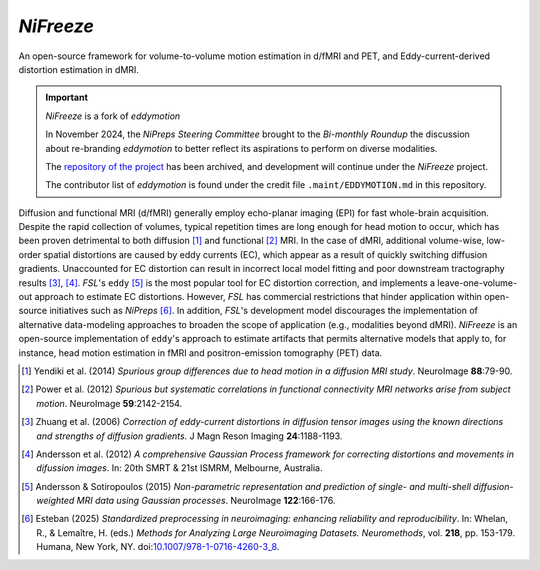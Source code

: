 *NiFreeze*
============
An open-source framework for volume-to-volume motion estimation in d/fMRI and PET,
and Eddy-current-derived distortion estimation in dMRI.

.. important:: *NiFreeze* is a fork of *eddymotion*

   In November 2024, the *NiPreps Steering Committee* brought to the *Bi-monthly Roundup*
   the discussion about re-branding *eddymotion* to better reflect its aspirations to
   perform on diverse modalities.

   The `repository of the project <https://github.com/nipreps/eddymotion>`__
   has been archived, and development will continue under the *NiFreeze* project.

   The contributor list of *eddymotion* is found under the credit file
   ``.maint/EDDYMOTION.md`` in this repository.

.. image:: https://zenodo.org/badge/DOI/10.5281/zenodo.4680599.svg
   :target: https://doi.org/10.5281/zenodo.4680599
   :alt: DOI

.. image:: https://img.shields.io/badge/License-Apache_2.0-blue.svg
   :target: https://github.com/nipreps/nifreeze/blob/main/LICENSE
   :alt: License

.. image:: https://img.shields.io/pypi/v/nifreeze.svg
   :target: https://pypi.python.org/pypi/nifreeze/
   :alt: Latest Version

.. image:: https://github.com/nipreps/nifreeze/actions/workflows/test.yml/badge.svg
   :target: https://github.com/nipreps/nifreeze/actions/workflows/test.yml
   :alt: Testing

.. image:: https://github.com/nipreps/nifreeze/actions/workflows/pages/pages-build-deployment/badge.svg
   :target: https://www.nipreps.org/nifreeze/main/index.html
   :alt: Documentation

.. image:: https://github.com/nipreps/nifreeze/actions/workflows/pythonpackage.yml/badge.svg
   :target: https://github.com/nipreps/nifreeze/actions/workflows/pythonpackage.yml
   :alt: Python package

Diffusion and functional MRI (d/fMRI) generally employ echo-planar imaging (EPI) for fast
whole-brain acquisition.
Despite the rapid collection of volumes, typical repetition times are long enough for head motion
to occur, which has been proven detrimental to both diffusion [1]_ and functional [2]_ MRI.
In the case of dMRI, additional volume-wise, low-order spatial distortions are caused by
eddy currents (EC), which appear as a result of quickly switching diffusion gradients.
Unaccounted for EC distortion can result in incorrect local model fitting and poor downstream
tractography results [3]_, [4]_.
*FSL*'s ``eddy`` [5]_ is the most popular tool for EC distortion correction, and
implements a leave-one-volume-out approach to estimate EC distortions.
However, *FSL* has commercial restrictions that hinder application within open-source initiatives
such as *NiPreps* [6]_.
In addition, *FSL*'s development model discourages the implementation of alternative data-modeling
approaches to broaden the scope of application (e.g., modalities beyond dMRI).
*NiFreeze* is an open-source implementation of ``eddy``'s approach to estimate artifacts
that permits alternative models that apply to, for instance, head motion estimation in fMRI 
and positron-emission tomography (PET) data.

.. BEGIN FLOWCHART

.. image:: https://raw.githubusercontent.com/nipreps/nifreeze/9588b4d0e410cc648f73f5581eb8feb38baf6e2b/docs/_static/nifreeze-flowchart.svg
   :alt: The nifreeze flowchart

.. END FLOWCHART

.. [1] Yendiki et al. (2014) *Spurious group differences due to head motion in a diffusion MRI study*.
    NeuroImage **88**:79-90.

.. [2] Power et al. (2012) *Spurious but systematic correlations in functional connectivity MRI
    networks arise from subject motion*. NeuroImage **59**:2142-2154.

.. [3] Zhuang et al. (2006) *Correction of eddy-current distortions in diffusion tensor images using
    the known directions and strengths of diffusion gradients*. J Magn Reson Imaging **24**:1188-1193.

.. [4] Andersson et al. (2012) *A comprehensive Gaussian Process framework for correcting distortions
    and movements in difussion images*. In: 20th SMRT & 21st ISMRM, Melbourne, Australia.

.. [5] Andersson & Sotiropoulos (2015) *Non-parametric representation and prediction of single- and
    multi-shell diffusion-weighted MRI data using Gaussian processes*. NeuroImage **122**:166-176.

.. [6] Esteban (2025) *Standardized preprocessing in neuroimaging: enhancing reliability and reproducibility*.
    In: Whelan, R., & Lemaître, H. (eds.) *Methods for Analyzing Large Neuroimaging Datasets. Neuromethods*,
    vol. **218**, pp. 153-179. Humana, New York, NY.
    doi:`10.1007/978-1-0716-4260-3_8 <https://doi.org/10.1007/978-1-0716-4260-3_8>`__.
